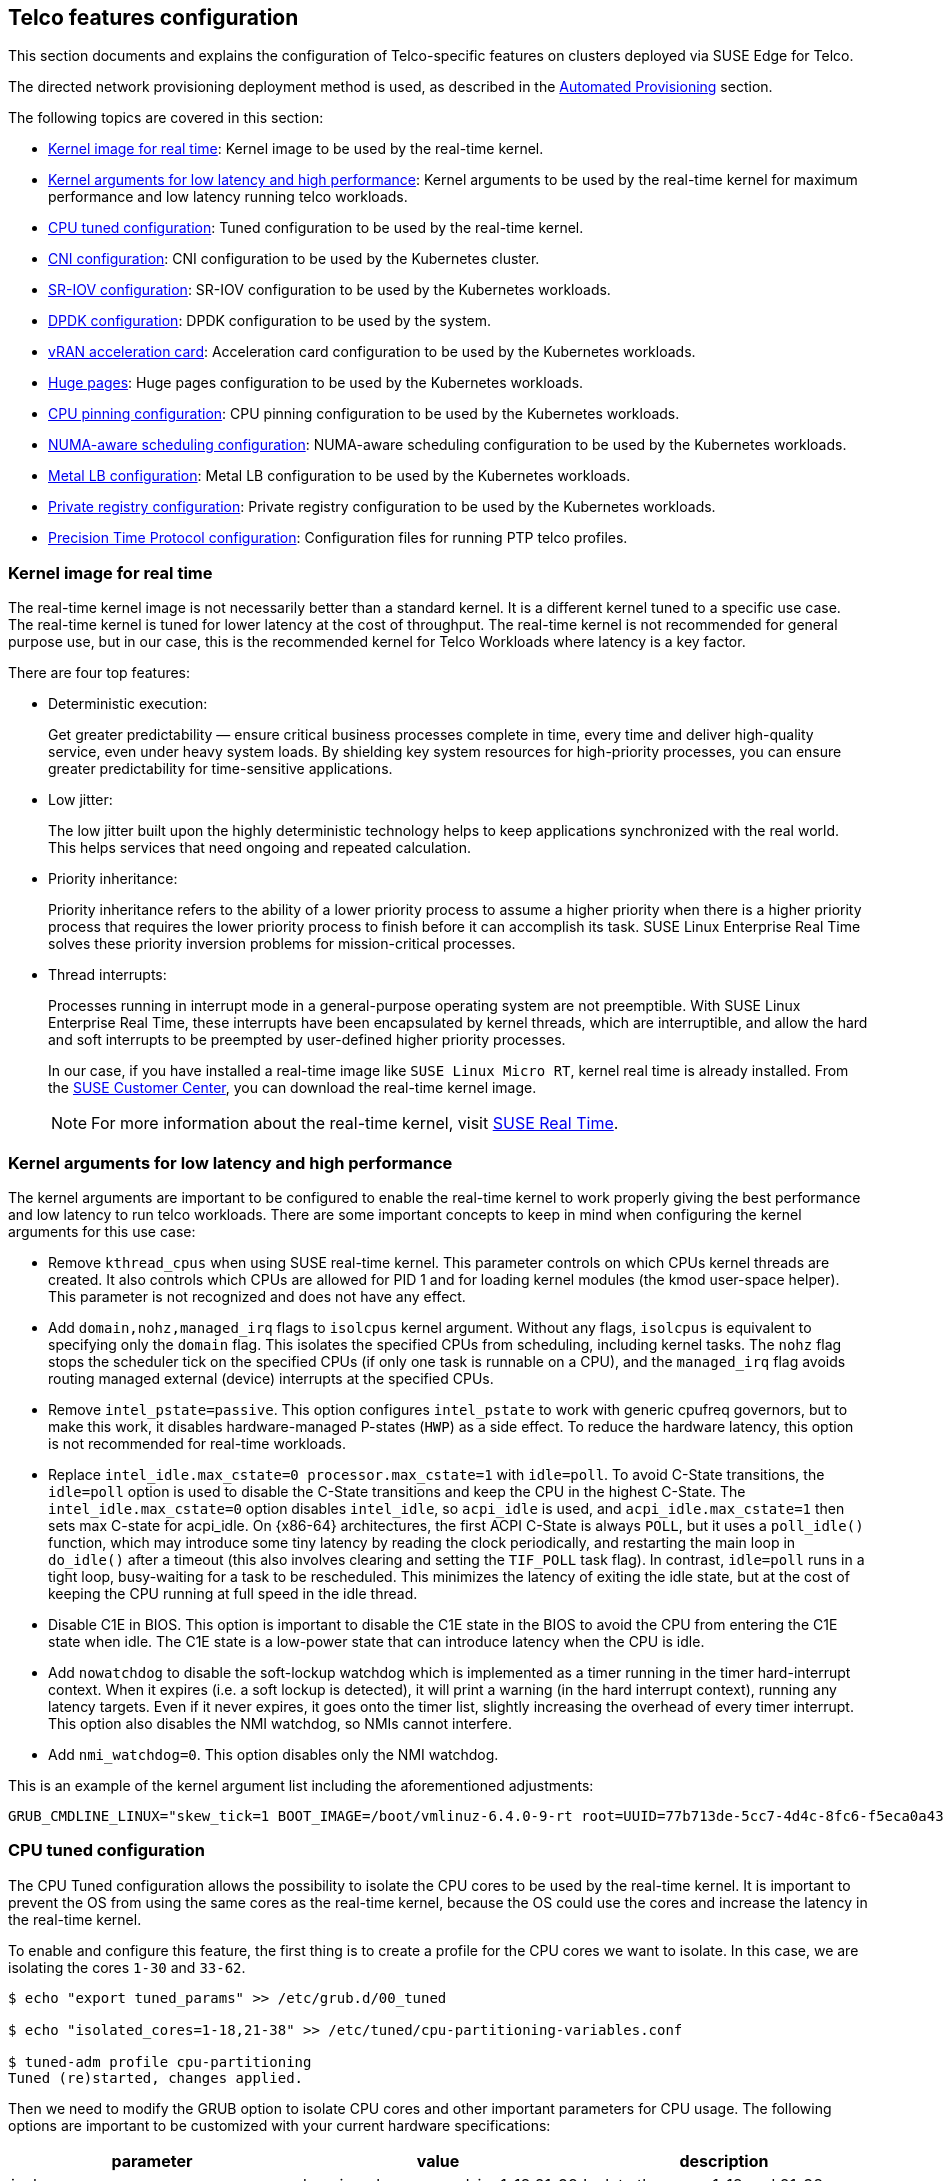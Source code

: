 [#atip-features]
== Telco features configuration

ifdef::env-github[]
:imagesdir: ../images/
:tip-caption: :bulb:
:note-caption: :information_source:
:important-caption: :heavy_exclamation_mark:
:caution-caption: :fire:
:warning-caption: :warning:
endif::[]

This section documents and explains the configuration of Telco-specific features on clusters deployed via SUSE Edge for Telco.

The directed network provisioning deployment method is used, as described in the <<atip-automated-provisioning,Automated Provisioning>> section.

The following topics are covered in this section:

* <<kernel-image-for-real-time,Kernel image for real time>>: Kernel image to be used by the real-time kernel.
* <<kernel-args,Kernel arguments for low latency and high performance>>: Kernel arguments to be used by the real-time kernel for maximum performance and low latency running telco workloads.
* <<cpu-tuned-configuration,CPU tuned configuration>>: Tuned configuration to be used by the real-time kernel.
* <<cni-configuration,CNI configuration>>: CNI configuration to be used by the Kubernetes cluster.
* <<sriov,SR-IOV configuration>>: SR-IOV configuration to be used by the Kubernetes workloads.
* <<dpdk,DPDK configuration>>: DPDK configuration to be used by the system.
* <<acceleration,vRAN acceleration card>>: Acceleration card configuration to be used by the Kubernetes workloads.
* <<huge-pages,Huge pages>>: Huge pages configuration to be used by the Kubernetes workloads.
* <<cpu-pinning-configuration,CPU pinning configuration>>: CPU pinning configuration to be used by the Kubernetes workloads.
* <<numa-aware-scheduling,NUMA-aware scheduling configuration>>: NUMA-aware scheduling configuration to be used by the Kubernetes workloads.
* <<metal-lb-configuration,Metal LB configuration>>: Metal LB configuration to be used by the Kubernetes workloads.
* <<private-registry,Private registry configuration>>: Private registry configuration to be used by the Kubernetes workloads.
* <<ptp-configuration,Precision Time Protocol configuration>>: Configuration files for running PTP telco profiles.

[#kernel-image-for-real-time]
=== Kernel image for real time

The real-time kernel image is not necessarily better than a standard kernel.
It is a different kernel tuned to a specific use case. The real-time kernel is tuned for lower latency at the cost of throughput. The real-time kernel is not recommended for general purpose use, but in our case, this is the recommended kernel for Telco Workloads where latency is a key factor.

There are four top features:

* Deterministic execution:
+
Get greater predictability — ensure critical business processes complete in time, every time and deliver high-quality service, even under heavy system loads. By shielding key system resources for high-priority processes, you can ensure greater predictability for time-sensitive applications.
+
* Low jitter:
+
The low jitter built upon the highly deterministic technology helps to keep applications synchronized with the real world. This helps services that need ongoing and repeated calculation.
+
* Priority inheritance:
+
Priority inheritance refers to the ability of a lower priority process to assume a higher priority when there is a higher priority process that requires the lower priority process to finish before it can accomplish its task. SUSE Linux Enterprise Real Time solves these priority inversion problems for mission-critical processes.
+
* Thread interrupts:
+
Processes running in interrupt mode in a general-purpose operating system are not preemptible. With SUSE Linux Enterprise Real Time, these interrupts have been encapsulated by kernel threads, which are interruptible, and allow the hard and soft interrupts to be preempted by user-defined higher priority processes.
+
In our case, if you have installed a real-time image like `SUSE Linux Micro RT`, kernel real time is already installed. From the https://scc.suse.com/[SUSE Customer Center], you can download the real-time kernel image.
+

[NOTE]
====
For more information about the real-time kernel, visit https://www.suse.com/products/realtime/[SUSE Real Time].
====

[#kernel-args]
=== Kernel arguments for low latency and high performance

The kernel arguments are important to be configured to enable the real-time kernel to work properly giving the best performance and low latency to run telco workloads.  There are some important concepts to keep in mind when configuring the kernel arguments for this use case:

* Remove `kthread_cpus` when using SUSE real-time kernel. This parameter controls on which CPUs kernel threads are created. It also controls which CPUs are allowed for PID 1 and for loading kernel modules (the kmod user-space helper). This parameter is not
recognized and does not have any effect.

* Add `domain,nohz,managed_irq` flags to `isolcpus` kernel argument. Without any flags, `isolcpus` is equivalent to specifying only the `domain` flag. This isolates the specified CPUs from scheduling, including kernel tasks. The `nohz` flag stops the scheduler tick on the specified CPUs (if only one task is runnable on a CPU), and the `managed_irq` flag avoids routing
managed external (device) interrupts at the specified CPUs.

* Remove `intel_pstate=passive`. This option configures `intel_pstate` to work with generic cpufreq governors, but to make this work, it disables hardware-managed P-states (`HWP`) as a side effect. To reduce the hardware latency, this option is not recommended for real-time workloads.

* Replace `intel_idle.max_cstate=0 processor.max_cstate=1` with `idle=poll`. To avoid C-State transitions, the `idle=poll` option is used to disable the C-State transitions and keep the CPU in the highest C-State. The `intel_idle.max_cstate=0` option disables `intel_idle`, so `acpi_idle` is used, and `acpi_idle.max_cstate=1` then sets max C-state for acpi_idle.
On {x86-64} architectures, the first ACPI C-State is always `POLL`, but it uses a `poll_idle()` function, which may introduce some tiny latency by reading the clock periodically, and restarting the main loop in `do_idle()` after a timeout (this also involves clearing and setting the `TIF_POLL` task flag).
In contrast, `idle=poll` runs in a tight loop, busy-waiting for a task to be rescheduled. This minimizes the latency of exiting the idle state, but at the cost of keeping the CPU running at full speed in the idle thread.

* Disable C1E in BIOS. This option is important to disable the C1E state in the BIOS to avoid the CPU from entering the C1E state when idle. The C1E state is a low-power state that can introduce latency when the CPU is idle.

* Add `nowatchdog` to disable the soft-lockup watchdog which is implemented as a timer running in the timer hard-interrupt context. When it expires (i.e. a soft lockup is detected), it will print a warning (in the hard interrupt context), running any latency targets. Even if it never expires, it goes onto the timer list, slightly increasing the overhead of every timer interrupt.
This option also disables the NMI watchdog, so NMIs cannot interfere.

* Add `nmi_watchdog=0`. This option disables only the NMI watchdog.

This is an example of the kernel argument list including the aforementioned adjustments:

[,shell]
----
GRUB_CMDLINE_LINUX="skew_tick=1 BOOT_IMAGE=/boot/vmlinuz-6.4.0-9-rt root=UUID=77b713de-5cc7-4d4c-8fc6-f5eca0a43cf9 rd.timeout=60 rd.retry=45 console=ttyS1,115200 console=tty0 default_hugepagesz=1G hugepages=0 hugepages=40 hugepagesz=1G hugepagesz=2M ignition.platform.id=openstack intel_iommu=on iommu=pt irqaffinity=0,19,20,39 isolcpus=domain,nohz,managed_irq,1-18,21-38 mce=off nohz=on net.ifnames=0 nmi_watchdog=0 nohz_full=1-18,21-38 nosoftlockup nowatchdog quiet rcu_nocb_poll rcu_nocbs=1-18,21-38 rcupdate.rcu_cpu_stall_suppress=1 rcupdate.rcu_expedited=1 rcupdate.rcu_normal_after_boot=1 rcupdate.rcu_task_stall_timeout=0 rcutree.kthread_prio=99 security=selinux selinux=1"
----


[#cpu-tuned-configuration]
=== CPU tuned configuration

The CPU Tuned configuration allows the possibility to isolate the CPU cores to be used by the real-time kernel. It is important to prevent the OS from using the same cores as the real-time kernel, because the OS could use the cores and increase the latency in the real-time kernel.

To enable and configure this feature, the first thing is to create a profile for the CPU cores we want to isolate. In this case, we are isolating the cores `1-30` and `33-62`.

[,shell]
----
$ echo "export tuned_params" >> /etc/grub.d/00_tuned

$ echo "isolated_cores=1-18,21-38" >> /etc/tuned/cpu-partitioning-variables.conf

$ tuned-adm profile cpu-partitioning
Tuned (re)started, changes applied.
----

Then we need to modify the GRUB option to isolate CPU cores and other important parameters for CPU usage.
The following options are important to be customized with your current hardware specifications:

[,shell]

|===
| parameter | value | description

| isolcpus
| domain,nohz,managed_irq,1-18,21-38
| Isolate the cores 1-18 and 21-38

| skew_tick
| 1
| This option allows the kernel to skew the timer interrupts across the isolated CPUs.

| nohz
| on
| This option allows the kernel to run the timer tick on a single CPU when the system is idle.

| nohz_full
| 1-18,21-38
| kernel boot parameter is the current main interface to configure full dynticks along with CPU Isolation.

| rcu_nocbs
| 1-18,21-38
| This option allows the kernel to run the RCU callbacks on a single CPU when the system is idle.

| irqaffinity
| 0,19,20,39
| This option allows the kernel to run the interrupts on a single CPU when the system is idle.

| idle
| poll
| This minimizes the latency of exiting the idle state, but at the cost of keeping the CPU running at full speed in the idle thread.

| nmi_watchdog
| 0
| This option disables only the NMI watchdog.

| nowatchdog
|
| This option disables the soft-lockup watchdog which is implemented as a timer running in the timer hard-interrupt context.
|===

With the values shown above, we are isolating 60 cores, and we are using four cores for the OS.

The following commands modify the GRUB configuration and apply the changes mentioned above to be present on the next boot:

Edit the `/etc/default/grub` file and add the parameters mentioned above:

[,shell]
----
GRUB_CMDLINE_LINUX="skew_tick=1 BOOT_IMAGE=/boot/vmlinuz-6.4.0-9-rt root=UUID=77b713de-5cc7-4d4c-8fc6-f5eca0a43cf9 rd.timeout=60 rd.retry=45 console=ttyS1,115200 console=tty0 default_hugepagesz=1G hugepages=0 hugepages=40 hugepagesz=1G hugepagesz=2M ignition.platform.id=openstack intel_iommu=on iommu=pt irqaffinity=0,19,20,39 isolcpus=domain,nohz,managed_irq,1-18,21-38 mce=off nohz=on net.ifnames=0 nmi_watchdog=0 nohz_full=1-18,21-38 nosoftlockup nowatchdog quiet rcu_nocb_poll rcu_nocbs=1-18,21-38 rcupdate.rcu_cpu_stall_suppress=1 rcupdate.rcu_expedited=1 rcupdate.rcu_normal_after_boot=1 rcupdate.rcu_task_stall_timeout=0 rcutree.kthread_prio=99 security=selinux selinux=1"
----

Update the GRUB configuration:
[,shell]
----
$ transactional-update grub.cfg
$ reboot
----

To validate that the parameters are applied after the reboot, the following command can be used to check the kernel command line:

[,shell]
----
$ cat /proc/cmdline
----

There is another script that can be used to tune the CPU configuration, which basically is doing the following steps:

* Set the CPU governor to `performance`.
* Unset the timer migration to the isolated CPUs.
* Migrate the kdaemon threads to the housekeeping CPUs.
* Set the isolated CPUs latency to the lowest possible value.
* Delay the vmstat updates to 300 seconds.

The script is available at https://raw.githubusercontent.com/suse-edge/atip/refs/heads/{release-tag-atip}/telco-examples/edge-clusters/dhcp-less/eib/custom/files/performance-settings.sh[SUSE Edge for Telco Examples repository].

[#cni-configuration]
=== CNI Configuration

==== Cilium
`Cilium` is the default CNI plug-in for SUSE Edge for Telco.
To enable Cilium on RKE2 cluster as the default plug-in, the following configurations are required in the `/etc/rancher/rke2/config.yaml` file:

[,yaml]
----
cni:
- cilium
----

This can also be specified with command-line arguments, that is, `--cni=cilium` into the server line in `/etc/systemd/system/rke2-server` file.

To use the `SR-IOV` network operator described in the xref:option2-sriov-helm[next section], use `Multus` with another CNI plug-in, like `Cilium` or `Calico`, as a secondary plug-in.

[,yaml]
----
cni:
- multus
- cilium
----

[NOTE]
====
For more information about CNI plug-ins, visit https://docs.rke2.io/install/network_options[Network Options].
====

[#sriov]
=== SR-IOV

SR-IOV allows a device, such as a network adapter, to separate access to its resources among various `PCIe` hardware functions.
There are different ways to deploy `SR-IOV`, and here, we show two different options:

* Option 1: using the `SR-IOV` CNI device plug-ins and a config map to configure it properly.
* Option 2 (recommended): using the `SR-IOV` Helm chart from Rancher Prime to make this deployment easy.

[#option1-sriov-deviceplugin]
*Option 1 - Installation of SR-IOV CNI device plug-ins and a config map to configure it properly*

* Prepare the config map for the device plug-in

Get the information to fill the config map from the `lspci` command:

[,shell]
----
$ lspci | grep -i acc
8a:00.0 Processing accelerators: Intel Corporation Device 0d5c

$ lspci | grep -i net
19:00.0 Ethernet controller: Broadcom Inc. and subsidiaries BCM57504 NetXtreme-E 10Gb/25Gb/40Gb/50Gb/100Gb/200Gb Ethernet (rev 11)
19:00.1 Ethernet controller: Broadcom Inc. and subsidiaries BCM57504 NetXtreme-E 10Gb/25Gb/40Gb/50Gb/100Gb/200Gb Ethernet (rev 11)
19:00.2 Ethernet controller: Broadcom Inc. and subsidiaries BCM57504 NetXtreme-E 10Gb/25Gb/40Gb/50Gb/100Gb/200Gb Ethernet (rev 11)
19:00.3 Ethernet controller: Broadcom Inc. and subsidiaries BCM57504 NetXtreme-E 10Gb/25Gb/40Gb/50Gb/100Gb/200Gb Ethernet (rev 11)
51:00.0 Ethernet controller: Intel Corporation Ethernet Controller E810-C for QSFP (rev 02)
51:00.1 Ethernet controller: Intel Corporation Ethernet Controller E810-C for QSFP (rev 02)
51:01.0 Ethernet controller: Intel Corporation Ethernet Adaptive Virtual Function (rev 02)
51:01.1 Ethernet controller: Intel Corporation Ethernet Adaptive Virtual Function (rev 02)
51:01.2 Ethernet controller: Intel Corporation Ethernet Adaptive Virtual Function (rev 02)
51:01.3 Ethernet controller: Intel Corporation Ethernet Adaptive Virtual Function (rev 02)
51:11.0 Ethernet controller: Intel Corporation Ethernet Adaptive Virtual Function (rev 02)
51:11.1 Ethernet controller: Intel Corporation Ethernet Adaptive Virtual Function (rev 02)
51:11.2 Ethernet controller: Intel Corporation Ethernet Adaptive Virtual Function (rev 02)
51:11.3 Ethernet controller: Intel Corporation Ethernet Adaptive Virtual Function (rev 02)
----

The config map consists of a `JSON` file that describes devices using filters to discover, and creates groups for the interfaces.
The key is understanding filters and groups. The filters are used to discover the devices and the groups are used to create the interfaces.

It could be possible to set filters:

* vendorID: `8086` (Intel)
* deviceID: `0d5c` (Accelerator card)
* driver: `vfio-pci` (driver)
* pfNames: `p2p1` (physical interface name)

It could be possible to also set filters to match more complex interface syntax, for example:

* pfNames: `["eth1#1,2,3,4,5,6"]` or `[eth1#1-6]` (physical interface name)

Related to the groups, we could create a group for the `FEC` card and another group for the `Intel` card, even creating a prefix depending on our use case:

* resourceName: `pci_sriov_net_bh_dpdk`
* resourcePrefix: `Rancher.io`

There are a lot of combinations to discover and create the resource group to allocate some `VFs` to the pods.

[NOTE]
====
For more information about the filters and groups, visit https://github.com/k8snetworkplumbingwg/sriov-network-device-plugin[sr-iov network device plug-in].
====

After setting the filters and groups to match the interfaces depending on the hardware and the use case, the following config map shows an example to be used:

[,yaml]
----
apiVersion: v1
kind: ConfigMap
metadata:
  name: sriovdp-config
  namespace: kube-system
data:
  config.json: |
    {
        "resourceList": [
            {
                "resourceName": "intel_fec_5g",
                "devicetype": "accelerator",
                "selectors": {
                    "vendors": ["8086"],
                    "devices": ["0d5d"]
                }
            },
            {
                "resourceName": "intel_sriov_odu",
                "selectors": {
                    "vendors": ["8086"],
                    "devices": ["1889"],
                    "drivers": ["vfio-pci"],
                    "pfNames": ["p2p1"]
                }
            },
            {
                "resourceName": "intel_sriov_oru",
                "selectors": {
                    "vendors": ["8086"],
                    "devices": ["1889"],
                    "drivers": ["vfio-pci"],
                    "pfNames": ["p2p2"]
                }
            }
        ]
    }
----

* Prepare the `daemonset` file to deploy the device plug-in.

The device plug-in supports several architectures (`arm`, `amd`, `ppc64le`), so the same file can be used for different architectures deploying several `daemonset` for each architecture.

[,yaml]
----
apiVersion: v1
kind: ServiceAccount
metadata:
  name: sriov-device-plugin
  namespace: kube-system
---
apiVersion: apps/v1
kind: DaemonSet
metadata:
  name: kube-sriov-device-plugin-amd64
  namespace: kube-system
  labels:
    tier: node
    app: sriovdp
spec:
  selector:
    matchLabels:
      name: sriov-device-plugin
  template:
    metadata:
      labels:
        name: sriov-device-plugin
        tier: node
        app: sriovdp
    spec:
      hostNetwork: true
      nodeSelector:
        kubernetes.io/arch: amd64
      tolerations:
      - key: node-role.kubernetes.io/master
        operator: Exists
        effect: NoSchedule
      serviceAccountName: sriov-device-plugin
      containers:
      - name: kube-sriovdp
        image: rancher/hardened-sriov-network-device-plugin:v3.7.0-build20240816
        imagePullPolicy: IfNotPresent
        args:
        - --log-dir=sriovdp
        - --log-level=10
        securityContext:
          privileged: true
        resources:
          requests:
            cpu: "250m"
            memory: "40Mi"
          limits:
            cpu: 1
            memory: "200Mi"
        volumeMounts:
        - name: devicesock
          mountPath: /var/lib/kubelet/
          readOnly: false
        - name: log
          mountPath: /var/log
        - name: config-volume
          mountPath: /etc/pcidp
        - name: device-info
          mountPath: /var/run/k8s.cni.cncf.io/devinfo/dp
      volumes:
        - name: devicesock
          hostPath:
            path: /var/lib/kubelet/
        - name: log
          hostPath:
            path: /var/log
        - name: device-info
          hostPath:
            path: /var/run/k8s.cni.cncf.io/devinfo/dp
            type: DirectoryOrCreate
        - name: config-volume
          configMap:
            name: sriovdp-config
            items:
            - key: config.json
              path: config.json
----

* After applying the config map and the `daemonset`, the device plug-in will be deployed and the interfaces will be discovered and available for the pods.
+
[,shell]
----
$ kubectl get pods -n kube-system | grep sriov
kube-system  kube-sriov-device-plugin-amd64-twjfl  1/1  Running  0  2m
----
+
* Check the interfaces discovered and available in the nodes to be used by the pods:
+
----
$ kubectl get $(kubectl get nodes -oname) -o jsonpath='{.status.allocatable}' | jq
{
  "cpu": "64",
  "ephemeral-storage": "256196109726",
  "hugepages-1Gi": "40Gi",
  "hugepages-2Mi": "0",
  "intel.com/intel_fec_5g": "1",
  "intel.com/intel_sriov_odu": "4",
  "intel.com/intel_sriov_oru": "4",
  "memory": "221396384Ki",
  "pods": "110"
}
----
+
* The `FEC` is `intel.com/intel_fec_5g` and the value is 1.
* The `VF` is `intel.com/intel_sriov_odu` or `intel.com/intel_sriov_oru` if you deploy it with a device plug-in and the config map without Helm charts.

[IMPORTANT]
====
If there are no interfaces here, it makes little sense to continue because the interface will not be available for pods. Review the config map and filters to solve the issue first.
====

[#option2-sriov-helm]
*Option 2 (recommended) - Installation using Rancher using Helm chart for SR-IOV CNI and device plug-ins*

* Get Helm if not present:

[,shell,subs="attributes"]
----
$ curl https://raw.githubusercontent.com/helm/helm/main/scripts/get-helm-3 | bash
----

* Install SR-IOV.

This part could be done in two ways, using the `CLI` or using the `Rancher UI`.

Install Operator from CLI::
+
----
helm install sriov-crd oci://registry.suse.com/edge/{version-edge-registry}/sriov-crd-chart -n sriov-network-operator
helm install sriov-network-operator oci://registry.suse.com/edge/{version-edge-registry}/sriov-network-operator-chart -n sriov-network-operator
----
+
Install Operator from Rancher UI::
+
Once your cluster is installed, and you have access to the `Rancher UI`, you can install the `SR-IOV Operator` from the `Rancher UI` from the apps tab:

[NOTE]
====
Make sure you select the right namespace to install the operator, for example, `sriov-network-operator`.
====
+
image::features_sriov.png[sriov.png]

* Check the  deployed resources crd and pods:

[,shell]
----
$ kubectl get crd
$ kubectl -n sriov-network-operator get pods
----

* Check the label in the nodes.

With all resources running, the label appears automatically in your node:

[,shell]
----
$ kubectl get nodes -oyaml | grep feature.node.kubernetes.io/network-sriov.capable

feature.node.kubernetes.io/network-sriov.capable: "true"
----

* Review the `daemonset` to see the new `sriov-network-config-daemon` and `sriov-rancher-nfd-worker` as active and ready:

[,shell]
----
$ kubectl get daemonset -A
NAMESPACE             NAME                            DESIRED   CURRENT   READY   UP-TO-DATE   AVAILABLE   NODE SELECTOR                                           AGE
calico-system            calico-node                     1         1         1       1            1           kubernetes.io/os=linux                                  15h
sriov-network-operator   sriov-network-config-daemon     1         1         1       1            1           feature.node.kubernetes.io/network-sriov.capable=true   45m
sriov-network-operator   sriov-rancher-nfd-worker        1         1         1       1            1           <none>                                                  45m
kube-system              rke2-ingress-nginx-controller   1         1         1       1            1           kubernetes.io/os=linux                                  15h
kube-system              rke2-multus-ds                  1         1         1       1            1           kubernetes.io/arch=amd64,kubernetes.io/os=linux         15h
----

In a few minutes (can take up to 10 min to be updated), the nodes are detected and configured with the `SR-IOV` capabilities:

[,shell]
----
$ kubectl get sriovnetworknodestates.sriovnetwork.openshift.io -A
NAMESPACE             NAME     AGE
sriov-network-operator   xr11-2   83s
----

* Check the interfaces detected.

The interfaces discovered should be the PCI address of the network device. Check this information with the `lspci` command in the host.

[,shell]
----
$ kubectl get sriovnetworknodestates.sriovnetwork.openshift.io -n kube-system -oyaml
apiVersion: v1
items:
- apiVersion: sriovnetwork.openshift.io/v1
  kind: SriovNetworkNodeState
  metadata:
    creationTimestamp: "2023-06-07T09:52:37Z"
    generation: 1
    name: xr11-2
    namespace: sriov-network-operator
    ownerReferences:
    - apiVersion: sriovnetwork.openshift.io/v1
      blockOwnerDeletion: true
      controller: true
      kind: SriovNetworkNodePolicy
      name: default
      uid: 80b72499-e26b-4072-a75c-f9a6218ec357
    resourceVersion: "356603"
    uid: e1f1654b-92b3-44d9-9f87-2571792cc1ad
  spec:
    dpConfigVersion: "356507"
  status:
    interfaces:
    - deviceID: "1592"
      driver: ice
      eSwitchMode: legacy
      linkType: ETH
      mac: 40:a6:b7:9b:35:f0
      mtu: 1500
      name: p2p1
      pciAddress: "0000:51:00.0"
      totalvfs: 128
      vendor: "8086"
    - deviceID: "1592"
      driver: ice
      eSwitchMode: legacy
      linkType: ETH
      mac: 40:a6:b7:9b:35:f1
      mtu: 1500
      name: p2p2
      pciAddress: "0000:51:00.1"
      totalvfs: 128
      vendor: "8086"
    syncStatus: Succeeded
kind: List
metadata:
  resourceVersion: ""
----

[NOTE]
====
If your interface is not detected here, ensure that it is present in the next config map:

[,shell]
----
$ kubectl get cm supported-nic-ids -oyaml -n sriov-network-operator
----

If your device is not there, edit the config map, adding the right values to be discovered (should be necessary to restart the `sriov-network-config-daemon` daemonset).
====

* Create the `NetworkNode Policy` to configure the `VFs`.

Some `VFs` (`numVfs`) from the device (`rootDevices`) will be created, and it will be configured with the driver `deviceType` and the `MTU`:

[NOTE]
====
The `resourceName` field must not contain any special characters and must be unique across the cluster.
The example uses the `deviceType: vfio-pci` because `dpdk` will be used in combination with `sr-iov`. If you don't use `dpdk`, the deviceType should be `deviceType: netdevice` (default value).
====

[,yaml]
----
apiVersion: sriovnetwork.openshift.io/v1
kind: SriovNetworkNodePolicy
metadata:
  name: policy-dpdk
  namespace: sriov-network-operator
spec:
  nodeSelector:
    feature.node.kubernetes.io/network-sriov.capable: "true"
  resourceName: intelnicsDpdk
  deviceType: vfio-pci
  numVfs: 8
  mtu: 1500
  nicSelector:
    deviceID: "1592"
    vendor: "8086"
    rootDevices:
    - 0000:51:00.0
----

* Validate configurations:

[,shell]
----
$ kubectl get $(kubectl get nodes -oname) -o jsonpath='{.status.allocatable}' | jq
{
  "cpu": "64",
  "ephemeral-storage": "256196109726",
  "hugepages-1Gi": "60Gi",
  "hugepages-2Mi": "0",
  "intel.com/intel_fec_5g": "1",
  "memory": "200424836Ki",
  "pods": "110",
  "rancher.io/intelnicsDpdk": "8"
}
----

* Create the sr-iov network (optional, just in case a different network is needed):

[,yaml]
----
apiVersion: sriovnetwork.openshift.io/v1
kind: SriovNetwork
metadata:
  name: network-dpdk
  namespace: sriov-network-operator
spec:
  ipam: |
    {
      "type": "host-local",
      "subnet": "192.168.0.0/24",
      "rangeStart": "192.168.0.20",
      "rangeEnd": "192.168.0.60",
      "routes": [{
        "dst": "0.0.0.0/0"
      }],
      "gateway": "192.168.0.1"
    }
  vlan: 500
  resourceName: intelnicsDpdk
----

* Check the network created:

[,shell]
----
$ kubectl get network-attachment-definitions.k8s.cni.cncf.io -A -oyaml

apiVersion: v1
items:
- apiVersion: k8s.cni.cncf.io/v1
  kind: NetworkAttachmentDefinition
  metadata:
    annotations:
      k8s.v1.cni.cncf.io/resourceName: rancher.io/intelnicsDpdk
    creationTimestamp: "2023-06-08T11:22:27Z"
    generation: 1
    name: network-dpdk
    namespace: sriov-network-operator
    resourceVersion: "13124"
    uid: df7c89f5-177c-4f30-ae72-7aef3294fb15
  spec:
    config: '{ "cniVersion":"0.4.0", "name":"network-dpdk","type":"sriov","vlan":500,"vlanQoS":0,"ipam":{"type":"host-local","subnet":"192.168.0.0/24","rangeStart":"192.168.0.10","rangeEnd":"192.168.0.60","routes":[{"dst":"0.0.0.0/0"}],"gateway":"192.168.0.1"}
      }'
kind: List
metadata:
  resourceVersion: ""
----

[#dpdk]
=== DPDK

`DPDK` (Data Plane Development Kit) is a set of libraries and drivers for fast packet processing. It is used to accelerate packet processing workloads running on a wide variety of CPU architectures.
The DPDK includes data plane libraries and optimized network interface controller (`NIC`) drivers for the following:

1. A queue manager implements lockless queues.
2. A buffer manager pre-allocates fixed size buffers.
3. A memory manager allocates pools of objects in memory and uses a ring to store free objects; ensures that objects are spread equally on all `DRAM` channels.
4. Poll mode drivers (`PMD`) are designed to work without asynchronous notifications, reducing overhead.
5. A packet framework as a set of libraries that are helpers to develop packet processing.

The following steps will show how to enable `DPDK` and how to create `VFs` from the `NICs` to be used by the `DPDK` interfaces:

* Install the `DPDK` package:

[,shell]
----
$ transactional-update pkg install dpdk dpdk-tools libdpdk-23
$ reboot
----


* Kernel parameters:

To use DPDK, employ some drivers to enable certain parameters in the kernel:

|===
| parameter | value | description

| iommu
| pt
| This option enables the use  of the `vfio` driver for the DPDK interfaces.

| intel_iommu
| on
| This option enables the use of `vfio` for `VFs`.
|===

To enable the parameters, add them to the `/etc/default/grub` file:

[,shell]
----
GRUB_CMDLINE_LINUX="skew_tick=1 BOOT_IMAGE=/boot/vmlinuz-6.4.0-9-rt root=UUID=77b713de-5cc7-4d4c-8fc6-f5eca0a43cf9 rd.timeout=60 rd.retry=45 console=ttyS1,115200 console=tty0 default_hugepagesz=1G hugepages=0 hugepages=40 hugepagesz=1G hugepagesz=2M ignition.platform.id=openstack intel_iommu=on iommu=pt irqaffinity=0,19,20,39 isolcpus=domain,nohz,managed_irq,1-18,21-38 mce=off nohz=on net.ifnames=0 nmi_watchdog=0 nohz_full=1-18,21-38 nosoftlockup nowatchdog quiet rcu_nocb_poll rcu_nocbs=1-18,21-38 rcupdate.rcu_cpu_stall_suppress=1 rcupdate.rcu_expedited=1 rcupdate.rcu_normal_after_boot=1 rcupdate.rcu_task_stall_timeout=0 rcutree.kthread_prio=99 security=selinux selinux=1"
----

Update the GRUB configuration and reboot the system to apply the changes:

[,shell]
----
$ transactional-update grub.cfg
$ reboot
----

* Load `vfio-pci` kernel module and enable `SR-IOV` on the `NICs`:

[,shell]
----
$ modprobe vfio-pci enable_sriov=1 disable_idle_d3=1
----

* Create some virtual functions (`VFs`) from the `NICs`.

To create for `VFs`, for example, for two different `NICs`, the following commands are required:

[,shell]
----
$ echo 4 > /sys/bus/pci/devices/0000:51:00.0/sriov_numvfs
$ echo 4 > /sys/bus/pci/devices/0000:51:00.1/sriov_numvfs
----

* Bind the new VFs with the `vfio-pci` driver:

[,shell]
----
$ dpdk-devbind.py -b vfio-pci 0000:51:01.0 0000:51:01.1 0000:51:01.2 0000:51:01.3 \
                              0000:51:11.0 0000:51:11.1 0000:51:11.2 0000:51:11.3
----

* Review the configuration is correctly applied:

[,shell]
----
$ dpdk-devbind.py -s

Network devices using DPDK-compatible driver
============================================
0000:51:01.0 'Ethernet Adaptive Virtual Function 1889' drv=vfio-pci unused=iavf,igb_uio
0000:51:01.1 'Ethernet Adaptive Virtual Function 1889' drv=vfio-pci unused=iavf,igb_uio
0000:51:01.2 'Ethernet Adaptive Virtual Function 1889' drv=vfio-pci unused=iavf,igb_uio
0000:51:01.3 'Ethernet Adaptive Virtual Function 1889' drv=vfio-pci unused=iavf,igb_uio
0000:51:01.0 'Ethernet Adaptive Virtual Function 1889' drv=vfio-pci unused=iavf,igb_uio
0000:51:11.1 'Ethernet Adaptive Virtual Function 1889' drv=vfio-pci unused=iavf,igb_uio
0000:51:21.2 'Ethernet Adaptive Virtual Function 1889' drv=vfio-pci unused=iavf,igb_uio
0000:51:31.3 'Ethernet Adaptive Virtual Function 1889' drv=vfio-pci unused=iavf,igb_uio

Network devices using kernel driver
===================================
0000:19:00.0 'BCM57504 NetXtreme-E 10Gb/25Gb/40Gb/50Gb/100Gb/200Gb Ethernet 1751' if=em1 drv=bnxt_en unused=igb_uio,vfio-pci *Active*
0000:19:00.1 'BCM57504 NetXtreme-E 10Gb/25Gb/40Gb/50Gb/100Gb/200Gb Ethernet 1751' if=em2 drv=bnxt_en unused=igb_uio,vfio-pci
0000:19:00.2 'BCM57504 NetXtreme-E 10Gb/25Gb/40Gb/50Gb/100Gb/200Gb Ethernet 1751' if=em3 drv=bnxt_en unused=igb_uio,vfio-pci
0000:19:00.3 'BCM57504 NetXtreme-E 10Gb/25Gb/40Gb/50Gb/100Gb/200Gb Ethernet 1751' if=em4 drv=bnxt_en unused=igb_uio,vfio-pci
0000:51:00.0 'Ethernet Controller E810-C for QSFP 1592' if=eth13 drv=ice unused=igb_uio,vfio-pci
0000:51:00.1 'Ethernet Controller E810-C for QSFP 1592' if=rename8 drv=ice unused=igb_uio,vfio-pci
----


[#acceleration]
=== vRAN acceleration (`Intel ACC100/ACC200`)

As communications service providers move from 4 G to 5 G networks, many are adopting virtualized radio access network (`vRAN`) architectures for higher channel capacity and easier deployment of edge-based services and applications. vRAN solutions are ideally located to deliver low-latency services with the flexibility to increase or decrease capacity based on the volume of real-time traffic and demand on the network.

One of the most compute-intensive 4 G and 5 G workloads is RAN layer 1 (`L1`) `FEC`, which resolves data transmission errors over unreliable or noisy communication channels. `FEC` technology detects and corrects a limited number of errors in 4 G or 5 G data, eliminating the need for retransmission. Since the `FEC` acceleration transaction does not contain cell state information, it can be easily virtualized, enabling pooling benefits and easy cell migration.

* Kernel parameters

To enable the `vRAN` acceleration, we need to enable the following kernel parameters (if not present yet):

|===
| parameter | value | description

| iommu
| pt
| This option enables the use of vfio for the DPDK interfaces.

| intel_iommu
| on
| This option enables the use of vfio for VFs.
|===

Modify the GRUB file `/etc/default/grub` to add them to the kernel command line:

[,shell]
----
GRUB_CMDLINE_LINUX="skew_tick=1 BOOT_IMAGE=/boot/vmlinuz-6.4.0-9-rt root=UUID=77b713de-5cc7-4d4c-8fc6-f5eca0a43cf9 rd.timeout=60 rd.retry=45 console=ttyS1,115200 console=tty0 default_hugepagesz=1G hugepages=0 hugepages=40 hugepagesz=1G hugepagesz=2M ignition.platform.id=openstack intel_iommu=on iommu=pt irqaffinity=0,19,20,39 isolcpus=domain,nohz,managed_irq,1-18,21-38 mce=off nohz=on net.ifnames=0 nmi_watchdog=0 nohz_full=1-18,21-38 nosoftlockup nowatchdog quiet rcu_nocb_poll rcu_nocbs=1-18,21-38 rcupdate.rcu_cpu_stall_suppress=1 rcupdate.rcu_expedited=1 rcupdate.rcu_normal_after_boot=1 rcupdate.rcu_task_stall_timeout=0 rcutree.kthread_prio=99 security=selinux selinux=1"
----

Update the GRUB configuration and reboot the system to apply the changes:

[,shell]
----
$ transactional-update grub.cfg
$ reboot
----

To verify that the parameters are applied after the reboot, check the command line:

[,shell]
----
$ cat /proc/cmdline
----

* Load vfio-pci kernel modules to enable the `vRAN` acceleration:

[,shell]
----
$ modprobe vfio-pci enable_sriov=1 disable_idle_d3=1
----

* Get interface information Acc100:

[,shell]
----
$ lspci | grep -i acc
8a:00.0 Processing accelerators: Intel Corporation Device 0d5c
----

* Bind the physical interface (`PF`) with `vfio-pci` driver:

[,shell]
----
$ dpdk-devbind.py -b vfio-pci 0000:8a:00.0
----

* Create the virtual functions (`VFs`) from the physical interface (`PF`).

Create 2 `VFs` from the `PF` and bind with `vfio-pci` following the next steps:

[,shell]
----
$ echo 2 > /sys/bus/pci/devices/0000:8a:00.0/sriov_numvfs
$ dpdk-devbind.py -b vfio-pci 0000:8b:00.0
----

* Configure acc100 with the proposed configuration file:

[,shell]
----
$ pf_bb_config ACC100 -c /opt/pf-bb-config/acc100_config_vf_5g.cfg
Tue Jun  6 10:49:20 2023:INFO:Queue Groups: 2 5GUL, 2 5GDL, 2 4GUL, 2 4GDL
Tue Jun  6 10:49:20 2023:INFO:Configuration in VF mode
Tue Jun  6 10:49:21 2023:INFO: ROM version MM 99AD92
Tue Jun  6 10:49:21 2023:WARN:* Note: Not on DDR PRQ version  1302020 != 10092020
Tue Jun  6 10:49:21 2023:INFO:PF ACC100 configuration complete
Tue Jun  6 10:49:21 2023:INFO:ACC100 PF [0000:8a:00.0] configuration complete!
----

* Check the new VFs created from the FEC PF:

[,shell]
----
$ dpdk-devbind.py -s
Baseband devices using DPDK-compatible driver
=============================================
0000:8a:00.0 'Device 0d5c' drv=vfio-pci unused=
0000:8b:00.0 'Device 0d5d' drv=vfio-pci unused=

Other Baseband devices
======================
0000:8b:00.1 'Device 0d5d' unused=
----

[#huge-pages]
=== Huge pages

When a process uses `RAM`, the `CPU` marks it as used by that process. For efficiency, the `CPU` allocates `RAM` in chunks `4K` bytes is the default value on many platforms. Those chunks are named pages. Pages can be swapped to disk, etc.

Since the process address space is virtual, the `CPU` and the operating system need to remember which pages belong to which process, and where each page is stored. The greater the number of pages, the longer the search for memory mapping. When a process uses `1 GB` of memory, that is 262144 entries to look up (`1 GB` / `4 K`). If a page table entry consumes 8 bytes, that is `2 MB` (262144 * 8) to look up.

Most current `CPU` architectures support larger-than-default pages, which give the `CPU/OS` fewer entries to look up.

* Kernel parameters

To enable the huge pages, we should add the next kernel parameters:

|===
| parameter | value | description

| hugepagesz
| 1G
| This option allows to set the size of huge pages to 1 G

| hugepages
| 40
| This is the number of huge pages defined before

| default_hugepagesz
| 1G
| This is the default value to get the huge pages
|===

Modify the GRUB file `/etc/default/grub` to add them to the kernel command line:

[,shell]
----
GRUB_CMDLINE_LINUX="skew_tick=1 BOOT_IMAGE=/boot/vmlinuz-6.4.0-9-rt root=UUID=77b713de-5cc7-4d4c-8fc6-f5eca0a43cf9 rd.timeout=60 rd.retry=45 console=ttyS1,115200 console=tty0 default_hugepagesz=1G hugepages=0 hugepages=40 hugepagesz=1G hugepagesz=2M ignition.platform.id=openstack intel_iommu=on iommu=pt irqaffinity=0,19,20,39 isolcpus=domain,nohz,managed_irq,1-18,21-38 mce=off nohz=on net.ifnames=0 nmi_watchdog=0 nohz_full=1-18,21-38 nosoftlockup nowatchdog quiet rcu_nocb_poll rcu_nocbs=1-18,21-38 rcupdate.rcu_cpu_stall_suppress=1 rcupdate.rcu_expedited=1 rcupdate.rcu_normal_after_boot=1 rcupdate.rcu_task_stall_timeout=0 rcutree.kthread_prio=99 security=selinux selinux=1"
----

Update the GRUB configuration and reboot the system to apply the changes:

[,shell]
----
$ transactional-update grub.cfg
$ reboot
----

To validate that the parameters are applied after the reboot, you can check the command line:

[,shell]
----
$ cat /proc/cmdline
----

* Using huge pages

To use the huge pages, we need to mount them:

[,shell]
----
$ mkdir -p /hugepages
$ mount -t hugetlbfs nodev /hugepages
----

Deploy a Kubernetes workload, creating the resources and the volumes:

[,yaml]
----
...
 resources:
   requests:
     memory: "24Gi"
     hugepages-1Gi: 16Gi
     intel.com/intel_sriov_oru: '4'
   limits:
     memory: "24Gi"
     hugepages-1Gi: 16Gi
     intel.com/intel_sriov_oru: '4'
...
----

[,yaml]
----
...
volumeMounts:
  - name: hugepage
    mountPath: /hugepages
...
volumes:
  - name: hugepage
    emptyDir:
      medium: HugePages
...
----

[#cpu-pinning-configuration]
=== CPU pinning configuration

* Requirements


1.  Must have the `CPU` tuned to the performance profile covered in this <<cpu-tuned-configuration,section>>.
2.  Must have the `RKE2` cluster kubelet configured with the CPU management arguments adding the following block (as an example) to the `/etc/rancher/rke2/config.yaml` file:

[,yaml]
----
kubelet-arg:
- "cpu-manager=true"
- "cpu-manager-policy=static"
- "cpu-manager-policy-options=full-pcpus-only=true"
- "cpu-manager-reconcile-period=0s"
- "kubelet-reserved=cpu=1"
- "system-reserved=cpu=1"
----


* Using CPU pinning on Kubernetes

There are three ways to use that feature using the `Static Policy` defined in kubelet depending on the requests and limits you define on your workload:

1. `BestEffort` QoS Class: If you do not define any request or limit for `CPU`, the pod is scheduled on the first `CPU` available on the system.
+
An example of using the `BestEffort` QoS Class could be:
+
[,yaml]
----
spec:
  containers:
  - name: nginx
    image: nginx
----
+
2. `Burstable` QoS Class: If you define a request for CPU, which is not equal to the limits, or there is no CPU request.
+
Examples of using the `Burstable` QoS Class could be:
+
[,yaml]
----
spec:
  containers:
  - name: nginx
    image: nginx
    resources:
      limits:
        memory: "200Mi"
      requests:
        memory: "100Mi"
----
+
or
+
[,yaml]
----
spec:
  containers:
  - name: nginx
    image: nginx
    resources:
      limits:
        memory: "200Mi"
        cpu: "2"
      requests:
        memory: "100Mi"
        cpu: "1"
----
+
3.  `Guaranteed` QoS Class: If you define a request for CPU, which is equal to the limits.
+
An example of using the `Guaranteed` QoS Class could be:
+
[,yaml]
----
spec:
  containers:
    - name: nginx
      image: nginx
      resources:
        limits:
          memory: "200Mi"
          cpu: "2"
        requests:
          memory: "200Mi"
          cpu: "2"
----

[#numa-aware-scheduling]
=== NUMA-aware scheduling

Non-Uniform Memory Access or Non-Uniform Memory Architecture (`NUMA`) is a physical memory design used in `SMP` (multiprocessors) architecture, where the memory access time depends on the memory location relative to a processor. Under `NUMA`, a processor can access its own local memory faster than non-local memory, that is, memory local to another processor or memory shared between processors.

==== Identifying NUMA nodes

To identify the `NUMA` nodes, on your system use the following command:

[,shell]
----
$ lscpu | grep NUMA
NUMA node(s):                       1
NUMA node0 CPU(s):                  0-63
----

[NOTE]
====
For this example, we have only one `NUMA` node showing 64 `CPUs`.

`NUMA` needs to be enabled in the `BIOS`. If `dmesg` does not have records of NUMA initialization during the bootup, then `NUMA`-related messages in the kernel ring buffer might have been overwritten.
====



[#metal-lb-configuration]
=== Metal LB

`MetalLB` is a load-balancer implementation for bare-metal Kubernetes clusters, using standard routing protocols like `L2` and `BGP` as advertisement protocols. It is a network load balancer that can be used to expose services in a Kubernetes cluster to the outside world due to the need to use Kubernetes Services type `LoadBalancer` with bare-metal.

To enable `MetalLB` in the `RKE2` cluster, the following steps are required:

* Install `MetalLB` using the following command:

[,shell,subs="attributes,specialchars"]
----
$ kubectl apply <<EOF -f
apiVersion: helm.cattle.io/v1
kind: HelmChart
metadata:
  name: metallb
  namespace: kube-system
spec:
  chart: oci://registry.suse.com/edge/{version-edge-registry}/metallb-chart
  targetNamespace: metallb-system
  version: {version-metallb-chart}
  createNamespace: true
---
apiVersion: helm.cattle.io/v1
kind: HelmChart
metadata:
  name: endpoint-copier-operator
  namespace: kube-system
spec:
  chart: oci://registry.suse.com/edge/{version-edge-registry}/endpoint-copier-operator-chart
  targetNamespace: endpoint-copier-operator
  version: {version-endpoint-copier-operator-chart}
  createNamespace: true
EOF
----

* Create the `IpAddressPool` and the `L2advertisement` configuration:

[,yaml]
----
apiVersion: metallb.io/v1beta1
kind: IPAddressPool
metadata:
  name: kubernetes-vip-ip-pool
  namespace: metallb-system
spec:
  addresses:
    - 10.168.200.98/32
  serviceAllocation:
    priority: 100
    namespaces:
      - default
---
apiVersion: metallb.io/v1beta1
kind: L2Advertisement
metadata:
  name: ip-pool-l2-adv
  namespace: metallb-system
spec:
  ipAddressPools:
    - kubernetes-vip-ip-pool
----

* Create the endpoint service to expose the `VIP`:

[,yaml]
----
apiVersion: v1
kind: Service
metadata:
  name: kubernetes-vip
  namespace: default
spec:
  internalTrafficPolicy: Cluster
  ipFamilies:
  - IPv4
  ipFamilyPolicy: SingleStack
  ports:
  - name: rke2-api
    port: 9345
    protocol: TCP
    targetPort: 9345
  - name: k8s-api
    port: 6443
    protocol: TCP
    targetPort: 6443
  sessionAffinity: None
  type: LoadBalancer
----

* Check the `VIP` is created and the `MetalLB` pods are running:

[,shell]
----
$ kubectl get svc -n default
$ kubectl get pods -n default
----

[#private-registry]
=== Private registry configuration

`Containerd` can be configured to connect to private registries and use them to pull private images on each node.

Upon startup, `RKE2` checks if a `registries.yaml` file exists at `/etc/rancher/rke2/` and instructs `containerd` to use any registries defined in the file. If you wish to use a private registry, create this file as root on each node that will use the registry.

To add the private registry, create the file `/etc/rancher/rke2/registries.yaml` with the following content:

[,yaml]
----
mirrors:
  docker.io:
    endpoint:
      - "https://registry.example.com:5000"
configs:
  "registry.example.com:5000":
    auth:
      username: xxxxxx # this is the registry username
      password: xxxxxx # this is the registry password
    tls:
      cert_file:            # path to the cert file used to authenticate to the registry
      key_file:             # path to the key file for the certificate used to authenticate to the registry
      ca_file:              # path to the ca file used to verify the registry's certificate
      insecure_skip_verify: # may be set to true to skip verifying the registry's certificate
----

or without authentication:

[,yaml]
----
mirrors:
  docker.io:
    endpoint:
      - "https://registry.example.com:5000"
configs:
  "registry.example.com:5000":
    tls:
      cert_file:            # path to the cert file used to authenticate to the registry
      key_file:             # path to the key file for the certificate used to authenticate to the registry
      ca_file:              # path to the ca file used to verify the registry's certificate
      insecure_skip_verify: # may be set to true to skip verifying the registry's certificate
----

For the registry changes to take effect, you need to either configure this file before starting RKE2 on the node, or restart RKE2 on each configured node.

[NOTE]
====
For more information about this, please check https://documentation.suse.com/cloudnative/rke2/latest/en/install/containerd_registry_configuration.html#_registries_configuration_file[containerd registry configuration rke2].
====

[#ptp-configuration]
=== Precision Time Protocol

Precision Time Protocol (PTP) is a network protocol developed by the Institute of Electrical and Electronics Engineers (IEEE) to enable sub-microsecond time synchronization in a computer network. Since its inception and for a couple of decades now, PTP has been in use in many industries. It has recently seen a growing adoption in the telecommunication networks as a vital element to 5G networks. While being a relatively simple protocol, its configuration can change significantly depending on the application. For this reason, multiple profiles have been defined and standardized.

In this section, only telco-specific profiles will be covered. Consequently time-stamping capability and a PTP hardware clock (PHC) in the NIC will be assumed. Nowadays, all telco-grade network adapters come with PTP support in hardware, but you can verify such capabilities with the following command:

[,console]
----
# ethtool -T p1p1
Time stamping parameters for p1p1:
Capabilities:
        hardware-transmit
        software-transmit
        hardware-receive
        software-receive
        software-system-clock
        hardware-raw-clock
PTP Hardware Clock: 0
Hardware Transmit Timestamp Modes:
        off
        on
Hardware Receive Filter Modes:
        none
        all
----

Replace `p1p1` with name of the interface to be used for PTP.

The following sections will provide guidance on how to install and configure PTP on SUSE Edge specifically, but familiarity with basic PTP concepts is expected. For a brief overview of PTP and the implementation included in SUSE Edge for Telco, refer to https://documentation.suse.com/sles/html/SLES-all/cha-tuning-ptp.html[].

==== Install PTP software components

In SUSE Edge for Telco, the PTP implementation is provided by the `linuxptp` package, which includes two components:

- `ptp4l`: a daemon that controls the PHC on the NIC and runs the PTP protocol
- `phc2sys`: a daemon that keeps the system clock in sync with the PTP-synchronized PHC on the NIC

Both daemons are required for the system synchronization to fully work and must be correctly configured according to your setup. This is covered in <<ptp-telco-config>>.

The easiest and best way to integrate PTP in your downstream cluster is to add the `linuxptp` package under `packageList` in the Edge Image Builder (EIB) definition file. This way the PTP control plane software will be installed automatically during the cluster provisioning. See the xref:../quickstart/eib.adoc#eib-configuring-rpm-packages[EIB documentation] for more information on installing packages.

Below find a sample EIB manifest with `linuxptp`:

[,yaml]
----
apiVersion: 1.0
image:
  imageType: RAW
  arch: x86_64
  baseImage: SL-Micro.x86_64-6.0-Base-RT-GM2.raw
  outputImageName: eibimage-slmicro60rt-telco.raw
operatingSystem:
  time:
    timezone: America/New_York
  kernelArgs:
    - ignition.platform.id=openstack
    - net.ifnames=1
  systemd:
    disable:
      - rebootmgr
      - transactional-update.timer
      - transactional-update-cleanup.timer
      - fstrim
      - time-sync.target
    enable:
      - ptp4l
      - phc2sys
  users:
    - username: root
      encryptedPassword: ${ROOT_PASSWORD}
  packages:
    packageList:
      - jq
      - dpdk
      - dpdk-tools
      - libdpdk-23
      - pf-bb-config
      - open-iscsi
      - tuned
      - cpupower
      - linuxptp
    additionalRepos:
      - url: https://download.opensuse.org/repositories/isv:/SUSE:/Edge:/Telco/SL-Micro_6.0_images/
    sccRegistrationCode: ${SCC_REGISTRATION_CODE}
----

[NOTE]
====
The `linuxptp` package included in SUSE Edge for Telco does not enable `ptp4l` and `phc2sys` by default. If their system-specific configuration files are deployed at provisioning time (see <<ptp-capi>>), they should be enabled. Do so by adding them to the `systemd` section of the manifest, as in the example above.
====

Follow the usual process to build the image as described in the xref:../quickstart/eib.adoc#eib-how-to-build-image[EIB Documentation] and use it to deploy your cluster. If you are new to EIB, start from xref:../components/edge-image-builder.adoc#components-eib[] instead.

[#ptp-telco-config]
==== Configure PTP for telco deployments

Many telco applications require strict phase and time synchronization with little deviance, which resulted in a definition of two telco-oriented profiles: the ITU-T G.8275.1 and ITU-T G.8275.2. They both have a high rate of sync messages and other distinctive traits, such as the use of an alternative Best Master Clock Algorithm (BMCA). Such behavior mandates specific settings in the configuration file consumed by `ptp4l`, provided in the following sections as a reference.

[NOTE]
====
* Both sections only cover the case of an ordinary clock in Time Receiver configuration.
* Any such profile must be used in a well-planned PTP infrastructure.
* Your specific PTP network may require additional configuration tuning, make sure to review and adapt the provided examples if needed.
====

===== PTP profile ITU-T G.8275.1

The G.8275.1 profile has the following specifics:

* Runs directly on Ethernet and requires full network support (adjacent nodes/switches must support PTP).
* The default domain setting is 24.
* Dataset comparison is based on the G.8275.x algorithm and its `localPriority` values after `priority2`.

Copy the following content to a file named `/etc/ptp4l-G.8275.1.conf`:

[source,]
----
# Telecom G.8275.1 example configuration
[global]
domainNumber                    24
priority2			255
dataset_comparison              G.8275.x
G.8275.portDS.localPriority     128
G.8275.defaultDS.localPriority  128
maxStepsRemoved                 255
logAnnounceInterval             -3
logSyncInterval                 -4
logMinDelayReqInterval          -4
announceReceiptTimeout		3
serverOnly                      0
ptp_dst_mac                     01:80:C2:00:00:0E
network_transport               L2
----

Once the file has been created, it must be referenced in `/etc/sysconfig/ptp4l` for the daemon to start correctly. This can be done by changing the `OPTIONS=` line to:

[source,]
----
OPTIONS="-f /etc/ptp4l-G.8275.1.conf -i $IFNAME --message_tag ptp-8275.1"
----

More precisely:

- `-f` requires the file name of the configuration file to use; `/etc/ptp4l-G.8275.1.conf` in this case
- `-i` requires the name of the interface to use, replace `$IFNAME` with a real interface name.
- `--message_tag` allows to better identify the ptp4l output in the system logs and is optional.

Once the steps above are complete, the `ptp4l` daemon must be (re)started:

[,console]
----
# systemctl restart ptp4l
----

Check the synchronization status by observing the logs with:

[,console]
----
# journalctl -e -u ptp4l
----

===== PTP profile ITU-T G.8275.2

The G.8275.2 profile has the following specifics:

* Runs on IP and does not require full network support (adjacent nodes/switches may not support PTP).
* The default domain setting is 44.
* Dataset comparison is based on the G.8275.x algorithm and its `localPriority` values after `priority2`.

Copy the following content to a file named `/etc/ptp4l-G.8275.2.conf`:

[source,]
----
# Telecom G.8275.2 example configuration
[global]
domainNumber                    44
priority2			255
dataset_comparison              G.8275.x
G.8275.portDS.localPriority     128
G.8275.defaultDS.localPriority  128
maxStepsRemoved                 255
logAnnounceInterval             0
serverOnly                      0
hybrid_e2e                      1
inhibit_multicast_service       1
unicast_listen                  1
unicast_req_duration            60
logSyncInterval                 -5
logMinDelayReqInterval          -4
announceReceiptTimeout		2
#
# Customize the following for slave operation:
#
[unicast_master_table]
table_id                        1
logQueryInterval                2
UDPv4                           $PEER_IP_ADDRESS
[$IFNAME]
unicast_master_table            1
----

Make sure to replace the following placeholders:

- `$PEER_IP_ADDRESS` - the IP address of the next PTP node to communicate with, such as the master or boundary clock that will provide synchronization.
- `$IFNAME` - tells `ptp4l` what interface to use for PTP.

Once the file has been created, it must be referenced, along with the name of the interface to use for PTP, in `/etc/sysconfig/ptp4l` for the daemon to start correctly. This can be done by changing the `OPTIONS=` line to:

[,shell]
----
OPTIONS="-f /etc/ptp4l-G.8275.2.conf --message_tag ptp-8275.2"
----

More precisely:

- `-f` requires the file name of the configuration file to use. In this case, it is `/etc/ptp4l-G.8275.2.conf`.
- `--message_tag` allows to better identify the ptp4l output in the system logs and is optional.

Once the steps above are complete, the `ptp4l` daemon must be (re)started:

[,console]
----
# systemctl restart ptp4l
----

Check the synchronization status by observing the logs with:

[,console]
----
# journalctl -e -u ptp4l
----

===== Configuration of phc2sys

Although not required, it is recommended that you fully complete the configuration of `ptp4l` before moving to `phc2sys`.
`phc2sys` does not require a configuration file and its execution parameters can be solely controlled through the `OPTIONS=` variable present in `/etc/sysconfig/ptp4l`, in a similar fashion to `ptp4l`:

[source,]
----
OPTIONS="-s $IFNAME -w"
----

Where `$IFNAME` is the name of the interface already set up in ptp4l that will be used as the source for the system clock. This is used to identify the source PHC.

[#ptp-capi]
==== Cluster API integration

Whenever a cluster is deployed through a management cluster and directed provisioning, both the configuration file and the two configuration variables in `/etc/sysconfig` can be deployed on the host at provisioning time. Below is an excerpt from a cluster definition, focusing on a modified `RKE2ControlPlane` object that deploys the same G.8275.1 configuration file on all hosts:

[,yaml]
----
apiVersion: controlplane.cluster.x-k8s.io/v1beta1
kind: RKE2ControlPlane
metadata:
  name: single-node-cluster
  namespace: default
spec:
  infrastructureRef:
    apiVersion: infrastructure.cluster.x-k8s.io/v1beta1
    kind: Metal3MachineTemplate
    name: single-node-cluster-controlplane
  replicas: 1
  version: ${RKE2_VERSION}
  rolloutStrategy:
    type: "RollingUpdate"
    rollingUpdate:
      maxSurge: 0
  registrationMethod: "control-plane-endpoint"
  serverConfig:
    cni: canal
  agentConfig:
    format: ignition
    cisProfile: cis
    additionalUserData:
      config: |
        variant: fcos
        version: 1.4.0
        systemd:
          units:
            - name: rke2-preinstall.service
              enabled: true
              contents: |
                [Unit]
                Description=rke2-preinstall
                Wants=network-online.target
                Before=rke2-install.service
                ConditionPathExists=!/run/cluster-api/bootstrap-success.complete
                [Service]
                Type=oneshot
                User=root
                ExecStartPre=/bin/sh -c "mount -L config-2 /mnt"
                ExecStart=/bin/sh -c "sed -i \"s/BAREMETALHOST_UUID/$(jq -r .uuid /mnt/openstack/latest/meta_data.json)/\" /etc/rancher/rke2/config.yaml"
                ExecStart=/bin/sh -c "echo \"node-name: $(jq -r .name /mnt/openstack/latest/meta_data.json)\" >> /etc/rancher/rke2/config.yaml"
                ExecStartPost=/bin/sh -c "umount /mnt"
                [Install]
                WantedBy=multi-user.target
        storage:
          files:
            - path: /etc/ptp4l-G.8275.1.conf
              overwrite: true
              contents:
                inline: |
                  # Telecom G.8275.1 example configuration
                  [global]
                  domainNumber                    24
                  priority2                       255
                  dataset_comparison              G.8275.x
                  G.8275.portDS.localPriority     128
                  G.8275.defaultDS.localPriority  128
                  maxStepsRemoved                 255
                  logAnnounceInterval             -3
                  logSyncInterval                 -4
                  logMinDelayReqInterval          -4
                  announceReceiptTimeout          3
                  serverOnly                      0
                  ptp_dst_mac                     01:80:C2:00:00:0E
                  network_transport               L2
              mode: 0644
              user:
                name: root
              group:
                name: root
            - path: /etc/sysconfig/ptp4l
              overwrite: true
              contents:
                inline: |
                  ## Path:           Network/LinuxPTP
                  ## Description:    Precision Time Protocol (PTP): ptp4l settings
                  ## Type:           string
                  ## Default:        "-i eth0 -f /etc/ptp4l.conf"
                  ## ServiceRestart: ptp4l
                  #
                  # Arguments when starting ptp4l(8).
                  #
                  OPTIONS="-f /etc/ptp4l-G.8275.1.conf -i $IFNAME --message_tag ptp-8275.1"
              mode: 0644
              user:
                name: root
              group:
                name: root
            - path: /etc/sysconfig/phc2sys
              overwrite: true
              contents:
                inline: |
                  ## Path:           Network/LinuxPTP
                  ## Description:    Precision Time Protocol (PTP): phc2sys settings
                  ## Type:           string
                  ## Default:        "-s eth0 -w"
                  ## ServiceRestart: phc2sys
                  #
                  # Arguments when starting phc2sys(8).
                  #
                  OPTIONS="-s $IFNAME -w"
              mode: 0644
              user:
                name: root
              group:
                name: root
    kubelet:
      extraArgs:
        - provider-id=metal3://BAREMETALHOST_UUID
    nodeName: "localhost.localdomain"
----

Besides other variables, the above definition must be completed with the interface name and with the other Cluster API objects, as described in <<atip-automated-provisioning>>.

[NOTE]
====
* This approach is convenient only if the hardware in the cluster is uniform and the same configuration is needed on all hosts, interface name included.
* Alternative approaches are possible and will be covered in future releases.
====

At this point, your hosts should have a working and running PTP stack and will start negotiating their PTP role.
